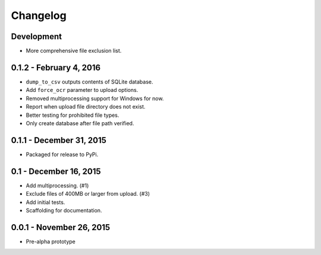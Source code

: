 Changelog
=========

Development
-----------

* More comprehensive file exclusion list.

0.1.2 - February 4, 2016
------------------------

* ``dump_to_csv`` outputs contents of SQLite database.
* Add ``force_ocr`` parameter to upload options.
* Removed multiprocessing support for Windows for now.
* Report when upload file directory does not exist.
* Better testing for prohibited file types.
* Only create database after file path verified.

0.1.1 - December 31, 2015
-------------------------

* Packaged for release to PyPi.

0.1 - December 16, 2015
-----------------------

* Add multiprocessing. (#1)
* Exclude files of 400MB or larger from upload. (#3)
* Add initial tests.
* Scaffolding for documentation.

0.0.1 - November 26, 2015
-------------------------

* Pre-alpha prototype
